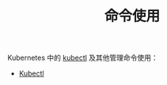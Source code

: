 #+TITLE: 命令使用
#+HTML_HEAD: <link rel="stylesheet" type="text/css" href="../../css/main.css" />
#+HTML_LINK_UP: ../config/config.html
#+HTML_LINK_HOME: ../manual.html
#+OPTIONS: num:nil timestamp:nil ^:nil

Kubernetes 中的 _kubectl_ 及其他管理命令使用：

+ [[file:kubectl.org][Kubectl]]
